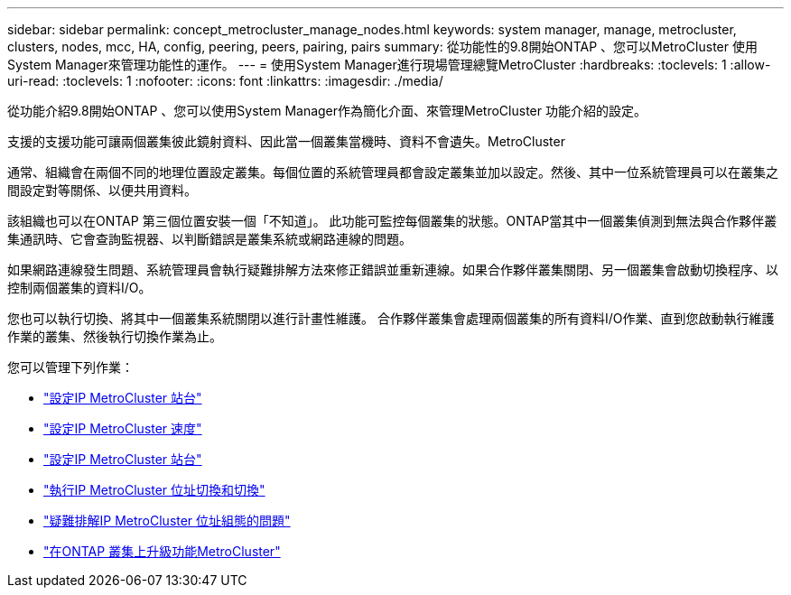 ---
sidebar: sidebar 
permalink: concept_metrocluster_manage_nodes.html 
keywords: system manager, manage, metrocluster, clusters, nodes, mcc, HA, config, peering, peers, pairing, pairs 
summary: 從功能性的9.8開始ONTAP 、您可以MetroCluster 使用System Manager來管理功能性的運作。 
---
= 使用System Manager進行現場管理總覽MetroCluster
:hardbreaks:
:toclevels: 1
:allow-uri-read: 
:toclevels: 1
:nofooter: 
:icons: font
:linkattrs: 
:imagesdir: ./media/


[role="lead"]
從功能介紹9.8開始ONTAP 、您可以使用System Manager作為簡化介面、來管理MetroCluster 功能介紹的設定。

支援的支援功能可讓兩個叢集彼此鏡射資料、因此當一個叢集當機時、資料不會遺失。MetroCluster

通常、組織會在兩個不同的地理位置設定叢集。每個位置的系統管理員都會設定叢集並加以設定。然後、其中一位系統管理員可以在叢集之間設定對等關係、以便共用資料。

該組織也可以在ONTAP 第三個位置安裝一個「不知道」。  此功能可監控每個叢集的狀態。ONTAP當其中一個叢集偵測到無法與合作夥伴叢集通訊時、它會查詢監視器、以判斷錯誤是叢集系統或網路連線的問題。

如果網路連線發生問題、系統管理員會執行疑難排解方法來修正錯誤並重新連線。如果合作夥伴叢集關閉、另一個叢集會啟動切換程序、以控制兩個叢集的資料I/O。

您也可以執行切換、將其中一個叢集系統關閉以進行計畫性維護。  合作夥伴叢集會處理兩個叢集的所有資料I/O作業、直到您啟動執行維護作業的叢集、然後執行切換作業為止。

您可以管理下列作業：

* link:task_metrocluster_setup.html["設定IP MetroCluster 站台"]
* link:task_metrocluster_peering.html["設定IP MetroCluster 速度"]
* link:task_metrocluster_configure.html["設定IP MetroCluster 站台"]
* link:task_metrocluster_switchover_switchback.html["執行IP MetroCluster 位址切換和切換"]
* link:task_metrocluster_troubleshooting.html["疑難排解IP MetroCluster 位址組態的問題"]
* link:task_metrocluster_ANDU_upgrade.html["在ONTAP 叢集上升級功能MetroCluster"]


